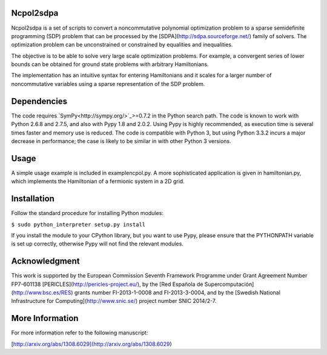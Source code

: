 Ncpol2sdpa
==========
Ncpol2sdpa is a set of scripts to convert a noncommutative polynomial optimization problem to a sparse semidefinite programming (SDP) problem that can be processed by the [SDPA](http://sdpa.sourceforge.net/) family of solvers. The optimization problem can be unconstrained or constrained by equalities and inequalities.

The objective is to be able to solve very large scale optimization problems. For example, a convergent series of lower bounds can be obtained for ground state problems with arbitrary Hamiltonians.

The implementation has an intuitive syntax for entering Hamiltonians and it scales for a larger number of noncommutative variables using a sparse representation of the SDP problem. 

Dependencies
============
The code requires `SymPy<http://sympy.org/>`_>=0.7.2 in the Python search path. The code is known to work with Python 2.6.8 and 2.7.5, and also with Pypy 1.8 and 2.0.2. Using Pypy is highly recommended, as execution time is several times faster and memory use is reduced. The code is compatible with Python 3, but using Python 3.3.2 incurs a major decrease in performance; the case is likely to be similar in with other Python 3 versions.

Usage
=====
A simple usage example is included in examplencpol.py. A more sophisticated application is given in hamiltonian.py, which implements the Hamiltonian of a fermionic system in a 2D grid.

Installation
============
Follow the standard procedure for installing Python modules:

``$ sudo python_interpreter setup.py install``

If you install the module to your CPython library, but you want to use Pypy, please ensure that the PYTHONPATH variable is set up correctly, otherwise Pypy will not find the relevant modules.

Acknowledgment
==============
This work is supported by the European Commission Seventh Framework Programme under Grant Agreement Number FP7-601138 [PERICLES](http://pericles-project.eu/), by the [Red Española de Supercomputación](http://www.bsc.es/RES) grants number FI-2013-1-0008 and  FI-2013-3-0004, and by the [Swedish National Infrastructure for Computing](http://www.snic.se/) project number SNIC 2014/2-7.

More Information
================
For more information refer to the following manuscript:

[http://arxiv.org/abs/1308.6029](http://arxiv.org/abs/1308.6029)
